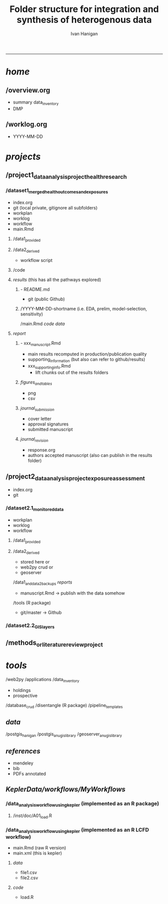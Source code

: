 #+TITLE:Folder structure for integration and synthesis of heterogenous data 
#+AUTHOR: Ivan Hanigan
#+email: ivan.hanigan@anu.edu.au
#+LaTeX_CLASS: article
#+LaTeX_CLASS_OPTIONS: [a4paper]
#+LATEX: \tableofcontents
-----

*  /home/
**    /overview.org 
           - summary data_inventory
           - DMP
**    /worklog.org    
           - YYYY-MM-DD
*  /projects/
**    /project1_data_analysis_project_health_research
***       /dataset1_merged_health_outcomes_and_exposures
             - index.org
             - git (local private, gitignore all subfolders)
             - workplan
             - worklog
             - workflow
             - main.Rmd
****         /data1_provided
****         /data2_derived
                 - workflow script
****         /code
****         /results/  (this has all the pathways explored)
*****          - README.md
                 - git (public Github)
*****          /YYYY-MM-DD-shortname (i.e. EDA, prelim, model-selection, sensitivity)
                     /main.Rmd
                     /code/
                     /data/
****         /report/
*****            - xxx_manuscript.Rmd
                     - main results recomputed in production/publication quality
                     - supporting_information (but also can refer to github/results)
                   - xxx_supporting_info.Rmd
                     - lift chunks out of the results folders
*****            /figures_and_tables/
                     - png
                     - csv
*****            /journal_submission/
                     - cover letter
                     - approval signatures
                     - submitted manuscript
*****            /journal_revision/
                     - response.org
                     - authors accepted manuscript (also can publish in the results folder)
**    /project2_data_analysis_project_exposure_assessment
           - index.org
           - git
***       /dataset2.1_monitored_data
              - workplan
              - worklog
              - workflow
****         /data1_provided
****         /data2_derived 
                 - stored here or
                 - web2py crud or
                 - geoserver
              /data1_and_data2_backups
              /reports/
                 - manuscript.Rmd -> publish with the data somehow
              /tools (R package)
                 - git/master -> Github
***       /dataset2.2_GIS_layers 
**    /methods_or_literature_review_project
*  /tools/
         /web2py
             /applications
                 /data_inventory
                     - holdings
                     - prospective
                 /database_crud
          /disentangle (R package)
          /pipeline_templates
**   /data/
         /postgis_hanigan
         /postgis_anu_gislibrary
         /geoserver_anu_gislibrary
**   /references/
         - mendeley
         - bib
         - PDFs annotated
**   /KeplerData/workflows/MyWorkflows/
***      /data_analysis_workflow_using_kepler (implemented as an R package)
****         /inst/doc/A01_load.R
***      /data_analysis_workflow_using_kepler (implemented as an R LCFD workflow)
             - main.Rmd (raw R version)
             - main.xml (this is kepler)
****         /data/
                 - file1.csv
                 - file2.csv
****         /code/
                 - load.R
